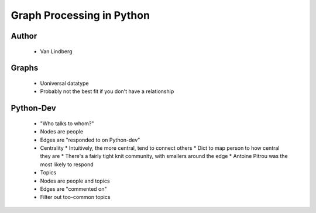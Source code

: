 ======================================================
Graph Processing in Python
======================================================

Author
------
  * Van Lindberg

Graphs
------
  * Uoniversal datatype
  * Probably not the best fit if you don't have a relationship

Python-Dev
----------
  * "Who talks to whom?"
  * Nodes are people
  * Edges are "responded to on Python-dev"
  * Centrality
    * Intuitively, the more central, tend to connect others
    * Dict to map person to how central they are
    * There's a fairly tight knit community, with smallers around the edge
    * Antoine Pitrou was the most likely to respond

  * Topics
  * Nodes are people and topics
  * Edges are "commented on"
  * Filter out too-common topics
    
